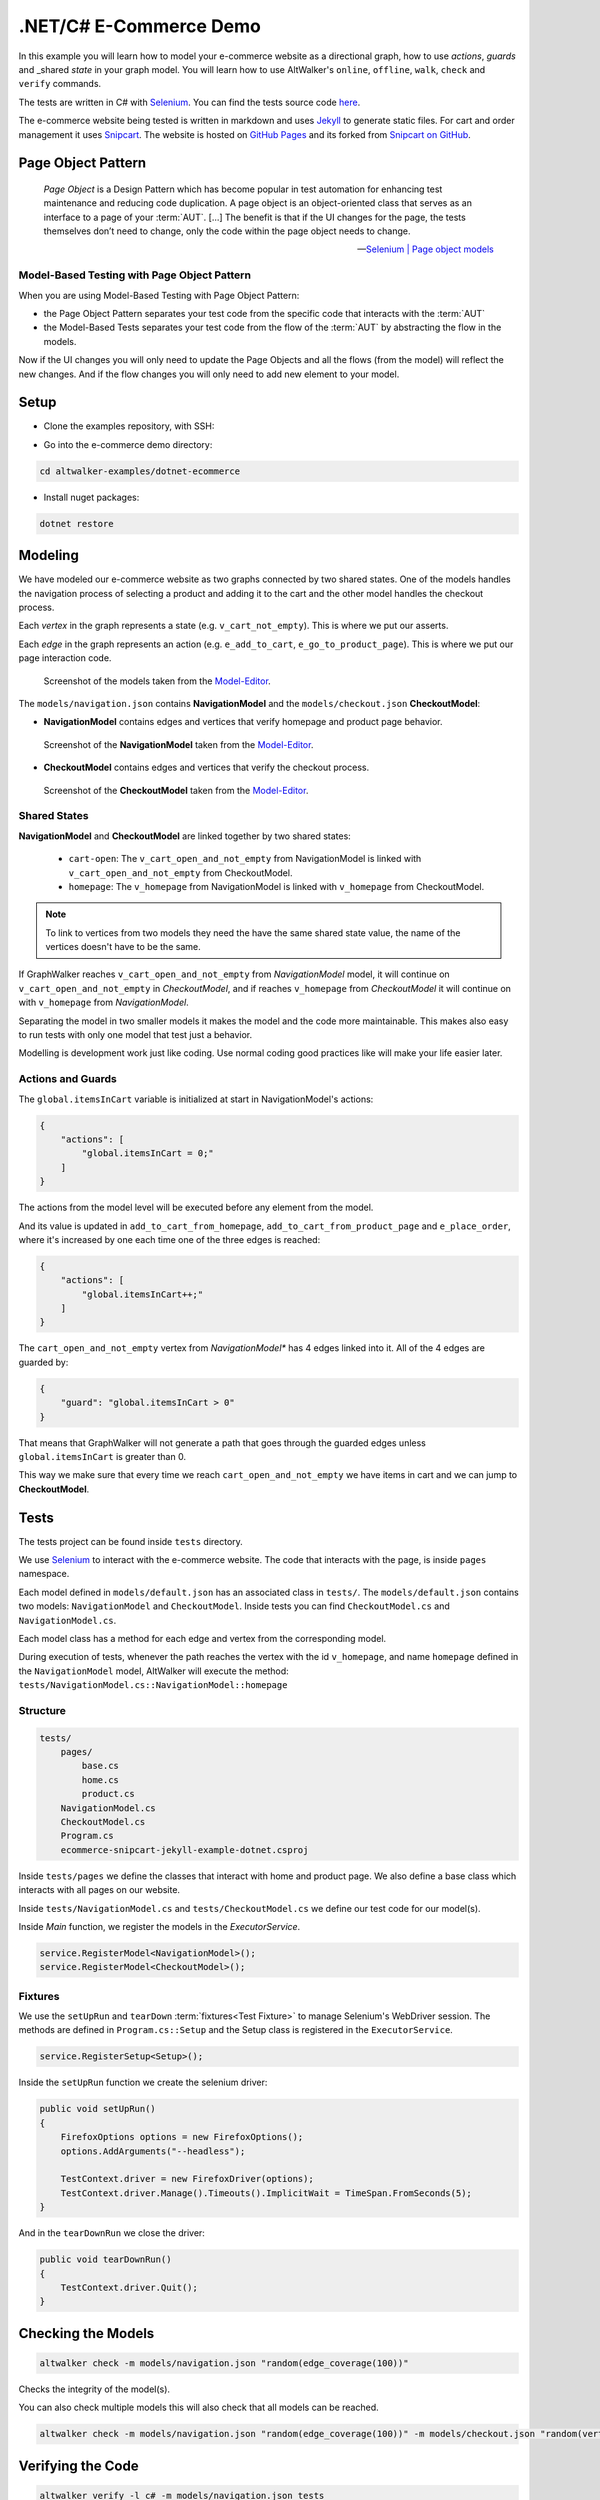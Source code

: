 =======================
.NET/C# E-Commerce Demo
=======================

.. meta::
   :description: How to run model-based tests in C#/.NET with Selenium for an e-commerce site
   :keywords: AltWalker, Model-Based Testing, C#, .NET, Selenium, WebDriver
   :image: _static/ecommerce-model.png

In this example you will learn how to model your e-commerce website as a
directional graph, how to use *actions*, *guards* and _shared *state*
in your graph model. You will learn how to use AltWalker's ``online``,
``offline``, ``walk``, ``check`` and ``verify`` commands.

The tests are written in C# with Selenium_.
You can find the tests source code `here <https://github.com/altwalker/altwalker-examples/tree/main/dotnet-ecommerce>`_.

The e-commerce website being tested is written in markdown and uses Jekyll_
to generate static files. For cart and order management it uses Snipcart_.
The website is hosted on `GitHub Pages <https://altwalker.github.io/jekyll-ecommerce/>`_ and its
forked from `Snipcart on GitHub <https://github.com/snipcart/snipcart-jekyll-integration>`_.


Page Object Pattern
-------------------

    *Page Object* is a Design Pattern which has become popular in test
    automation for enhancing test maintenance and reducing code duplication.
    A page object is an object-oriented class that serves as an interface to
    a page of your :term:`AUT`. [...] The benefit is that if the UI changes for
    the page, the tests themselves don’t need to change, only the code within
    the page object needs to change.

    -- `Selenium | Page object models <https://selenium.dev/documentation/en/guidelines_and_recommendations/page_object_models/>`_

Model-Based Testing with Page Object Pattern
~~~~~~~~~~~~~~~~~~~~~~~~~~~~~~~~~~~~~~~~~~~~

When you are using Model-Based Testing with Page Object Pattern:

* the Page Object Pattern separates your test code from the specific code
  that interacts with the :term:`AUT`
* the Model-Based Tests separates your test code from the flow of the
  :term:`AUT` by abstracting the flow in the models.

Now if the UI changes you will only need to update the Page Objects and
all the flows (from the model) will reflect the new changes. And if
the flow changes you will only need to add new element to your model.

Setup
-----

*  Clone the examples repository, with SSH:

.. tab:: SSH

    .. code-block:: console

        git clone git@github.com:altwalker/altwalker-examples.git

.. tab:: HTTPS

    .. code-block:: console

        git clone https://github.com/altwalker/altwalker-examples.git

* Go into the e-commerce demo directory:

.. code-block:: console

    cd altwalker-examples/dotnet-ecommerce

* Install nuget packages:

.. code-block:: console

    dotnet restore


Modeling
--------

We have modeled our e-commerce website as two graphs connected by two shared
states. One of the models handles the navigation process of selecting a product
and adding it to the cart and the other model handles the checkout process.

Each *vertex* in the graph represents a state (e.g. ``v_cart_not_empty``). This
is where we put our asserts.

Each *edge* in the graph represents an action (e.g. ``e_add_to_cart``,
``e_go_to_product_page``). This is where we put our page interaction code.

.. figure:: ../../_static/img/ecommerce-models.png

   Screenshot of the models taken from the Model-Editor_.

The ``models/navigation.json`` contains **NavigationModel** and the
``models/checkout.json`` **CheckoutModel**:

* **NavigationModel** contains edges and vertices that verify homepage and
  product page behavior.

.. figure:: ../../_static/img/ecommerce-navigation-model.png

   Screenshot of the **NavigationModel** taken from the Model-Editor_.

* **CheckoutModel** contains edges and vertices that verify the checkout
  process.

.. figure:: ../../_static/img/ecommerce-checkout-model.png

   Screenshot of the **CheckoutModel** taken from the Model-Editor_.

Shared States
~~~~~~~~~~~~~

**NavigationModel** and **CheckoutModel** are linked together by two shared
states:

    * ``cart-open``: The ``v_cart_open_and_not_empty`` from NavigationModel
      is linked with ``v_cart_open_and_not_empty`` from CheckoutModel.
    * ``homepage``: The ``v_homepage`` from NavigationModel is linked with
      ``v_homepage`` from CheckoutModel.

.. note::

    To link to vertices from two models they need the have the same
    shared state value, the name of the vertices doesn't have to be the same.

If GraphWalker reaches ``v_cart_open_and_not_empty`` from *NavigationModel*
model, it will continue on ``v_cart_open_and_not_empty`` in *CheckoutModel*,
and if reaches ``v_homepage`` from *CheckoutModel* it will continue on with
``v_homepage`` from *NavigationModel*.

Separating the model in two smaller models it makes the model and the code
more maintainable. This makes also easy to run tests with only one model
that test just a behavior.

Modelling is development work just like coding. Use normal coding good
practices like will make your life easier later.

Actions and Guards
~~~~~~~~~~~~~~~~~~

The ``global.itemsInCart`` variable is initialized at start in
NavigationModel's actions:

.. code-block:: json

    {
        "actions": [
            "global.itemsInCart = 0;"
        ]
    }

The actions from the model level will be executed before any element
from the model.

And its value is updated in ``add_to_cart_from_homepage``,
``add_to_cart_from_product_page`` and ``e_place_order``, where it's
increased by one each time one of the three edges is reached:

.. code-block:: json

    {
        "actions": [
            "global.itemsInCart++;"
        ]
    }

The ``cart_open_and_not_empty`` vertex from *NavigationModel** has
4 edges linked into it. All of the 4 edges are guarded by:

.. code-block:: json

    {
        "guard": "global.itemsInCart > 0"
    }

That means that GraphWalker will not generate a path that goes
through the guarded edges unless ``global.itemsInCart`` is greater than 0.

This way we make sure that every time we reach ``cart_open_and_not_empty``
we have items in cart and we can jump to **CheckoutModel**.

Tests
-----

The tests project can be found inside ``tests`` directory.

We use Selenium_ to interact with the e-commerce website. The code that
interacts with the page, is inside ``pages`` namespace.

Each model defined in ``models/default.json`` has an associated class in
``tests/``. The ``models/default.json`` contains two models:
``NavigationModel`` and ``CheckoutModel``. Inside tests you can
find ``CheckoutModel.cs`` and ``NavigationModel.cs``.

Each model class has a method for each edge and vertex from the corresponding
model.

During execution of tests, whenever the path reaches the vertex with
the id ``v_homepage``, and name ``homepage`` defined in the
``NavigationModel`` model, AltWalker will execute the method:
``tests/NavigationModel.cs::NavigationModel::homepage``

Structure
~~~~~~~~~

.. code::

    tests/
        pages/
            base.cs
            home.cs
            product.cs
        NavigationModel.cs
        CheckoutModel.cs
        Program.cs
        ecommerce-snipcart-jekyll-example-dotnet.csproj

Inside ``tests/pages`` we define the classes that interact with home and
product page. We also define a base class which interacts with all pages
on our website.

Inside ``tests/NavigationModel.cs`` and  ``tests/CheckoutModel.cs`` we
define our test code for our model(s).

Inside `Main` function, we register the models in the `ExecutorService`.

.. code-block:: C#

    service.RegisterModel<NavigationModel>();
    service.RegisterModel<CheckoutModel>();


Fixtures
~~~~~~~~

We use the ``setUpRun`` and ``tearDown`` :term:`fixtures<Test Fixture>` to
manage Selenium's WebDriver session. The methods are defined in
``Program.cs::Setup`` and the Setup class is registered in the
``ExecutorService``.

.. code-block:: C#

    service.RegisterSetup<Setup>();


Inside the ``setUpRun`` function we create the selenium driver:

.. code-block:: C#

    public void setUpRun()
    {
        FirefoxOptions options = new FirefoxOptions();
        options.AddArguments("--headless");

        TestContext.driver = new FirefoxDriver(options);
        TestContext.driver.Manage().Timeouts().ImplicitWait = TimeSpan.FromSeconds(5);
    }

And in the ``tearDownRun`` we close the driver:

.. code-block:: C#

    public void tearDownRun()
    {
        TestContext.driver.Quit();
    }

Checking the Models
-------------------

.. code-block:: console

    altwalker check -m models/navigation.json "random(edge_coverage(100))"

Checks the integrity of the model(s).

You can also check multiple models this will also check that all models can be
reached.

.. code-block:: console

    altwalker check -m models/navigation.json "random(edge_coverage(100))" -m models/checkout.json "random(vertex_coverage(100))"


Verifying the Code
------------------

.. code-block:: console

    altwalker verify -l c# -m models/navigation.json tests

Verifies that your model and tests are valid, and that all names
referred in the model are implemented in ``tests`` package.


Running the Tests
-----------------

AltWalker provides two ways of running the tests:

    * Online Mode (On the fly)
        Generate one step at a time and execute it.

    * Offline Mode
        Generate a list of steps which can be executed later.

Online Mode
~~~~~~~~~~~

.. code-block:: console

    altwalker online -l c# -m models/navigation.json "quick_random(edge_coverage(100))" tests

Walks randomly through the graph until all edges have been passed.

You can also run tests with two models.

.. code-block:: console

    altwalker online -l c# -m models/navigation.json "random(edge_coverage(100))" -m models/checkout.json "random(edge_coverage(100))" tests

Offline Mode
~~~~~~~~~~~~

.. code-block:: console

    altwalker offline -m models/navigation.json "random(length(15))" -f steps.json

Generates a valid path through the test graph and saves the list of
steps into ``steps.json``.

.. note::

    The offline command doesn't run the tests it only generates a path.

.. code-block:: console

    altwalker walk -l c# tests steps.json

Executes (walks on) the steps from the ``steps.json`` file.

.. _Model-Editor: https://github.com/altwalker/model-editor
.. _Selenium: https://docs.seleniumhq.org
.. _geckodriver: https://github.com/mozilla/geckodriver/releases
.. _Jekyll: https://jekyllrb.com
.. _Snipcart: https://snipcart.com
